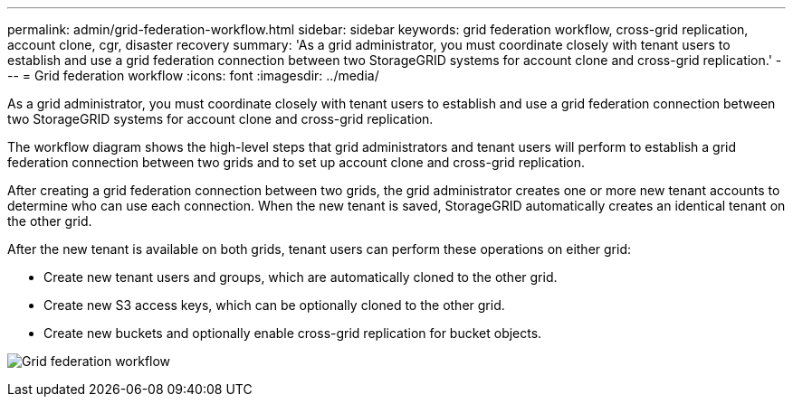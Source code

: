---
permalink: admin/grid-federation-workflow.html
sidebar: sidebar
keywords: grid federation workflow, cross-grid replication, account clone, cgr, disaster recovery
summary: 'As a grid administrator, you must coordinate closely with tenant users to establish and use a grid federation connection between two StorageGRID systems for account clone and cross-grid replication.'
---
= Grid federation workflow
:icons: font
:imagesdir: ../media/

[.lead]
As a grid administrator, you must coordinate closely with tenant users to establish and use a grid federation connection between two StorageGRID systems for account clone and cross-grid replication.

The workflow diagram shows the high-level steps that grid administrators and tenant users will perform to establish a grid federation connection between two grids and to set up account clone and cross-grid replication. 

After creating a grid federation connection between two grids, the grid administrator creates one or more new tenant accounts to determine who can use each connection. When the new tenant is saved, StorageGRID automatically creates an identical tenant on the other grid.

After the new tenant is available on both grids, tenant users can perform these operations on either grid:

** Create new tenant users and groups, which are automatically cloned to the other grid.
** Create new S3 access keys, which can be optionally cloned to the other grid.
** Create new buckets and optionally enable cross-grid replication for bucket objects.


image:../media/grid-federation-workflow.png[Grid federation workflow]

